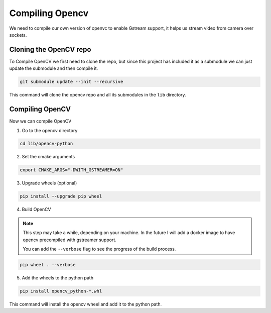 Compiling Opencv
#################

We need to compile our own version of openvc 
to enable Gstream support, it helps us stream
video from camera over sockets.

Cloning the OpenCV repo
***********************

To Compile OpenCV we first need to clone the repo,
but since this project has included it as a submodule
we can just update the submodule and then compile it.

.. code-block:: bash

    git submodule update --init --recursive

This command will clone the opencv repo and all its 
submodules in the ``lib`` directory.

Compiling OpenCV
*******************
Now we can compile OpenCV

1. Go to the opencv directory

.. code-block:: bash

    cd lib/opencv-python

2. Set the cmake arguments

.. code-block:: bash

    export CMAKE_ARGS="-DWITH_GSTREAMER=ON"

3. Upgrade wheels (optional)

.. code-block:: bash

    pip install --upgrade pip wheel

4. Build OpenCV

.. note:: 
    This step may take a while, depending on your machine.
    In the future I will add a docker image to have opencv
    precompiled with gstreamer support.

    You can add the ``--verbose`` flag to see the progress
    of the build process.

.. code-block:: bash

    pip wheel . --verbose

5. Add the wheels to the python path

.. code-block:: bash

    pip install opencv_python-*.whl

This command will install the opencv wheel
and add it to the python path.
